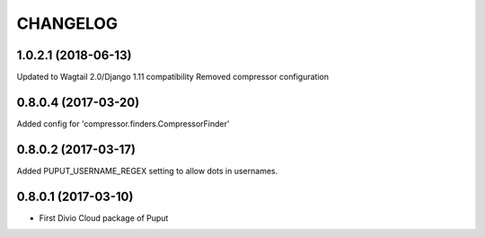 CHANGELOG
=========

1.0.2.1 (2018-06-13)
--------------------

Updated to Wagtail 2.0/Django 1.11 compatibility
Removed compressor configuration

0.8.0.4 (2017-03-20)
--------------------

Added config for 'compressor.finders.CompressorFinder'


0.8.0.2 (2017-03-17)
--------------------

Added PUPUT_USERNAME_REGEX setting to allow dots in usernames.


0.8.0.1 (2017-03-10)
--------------------

* First Divio Cloud package of Puput
